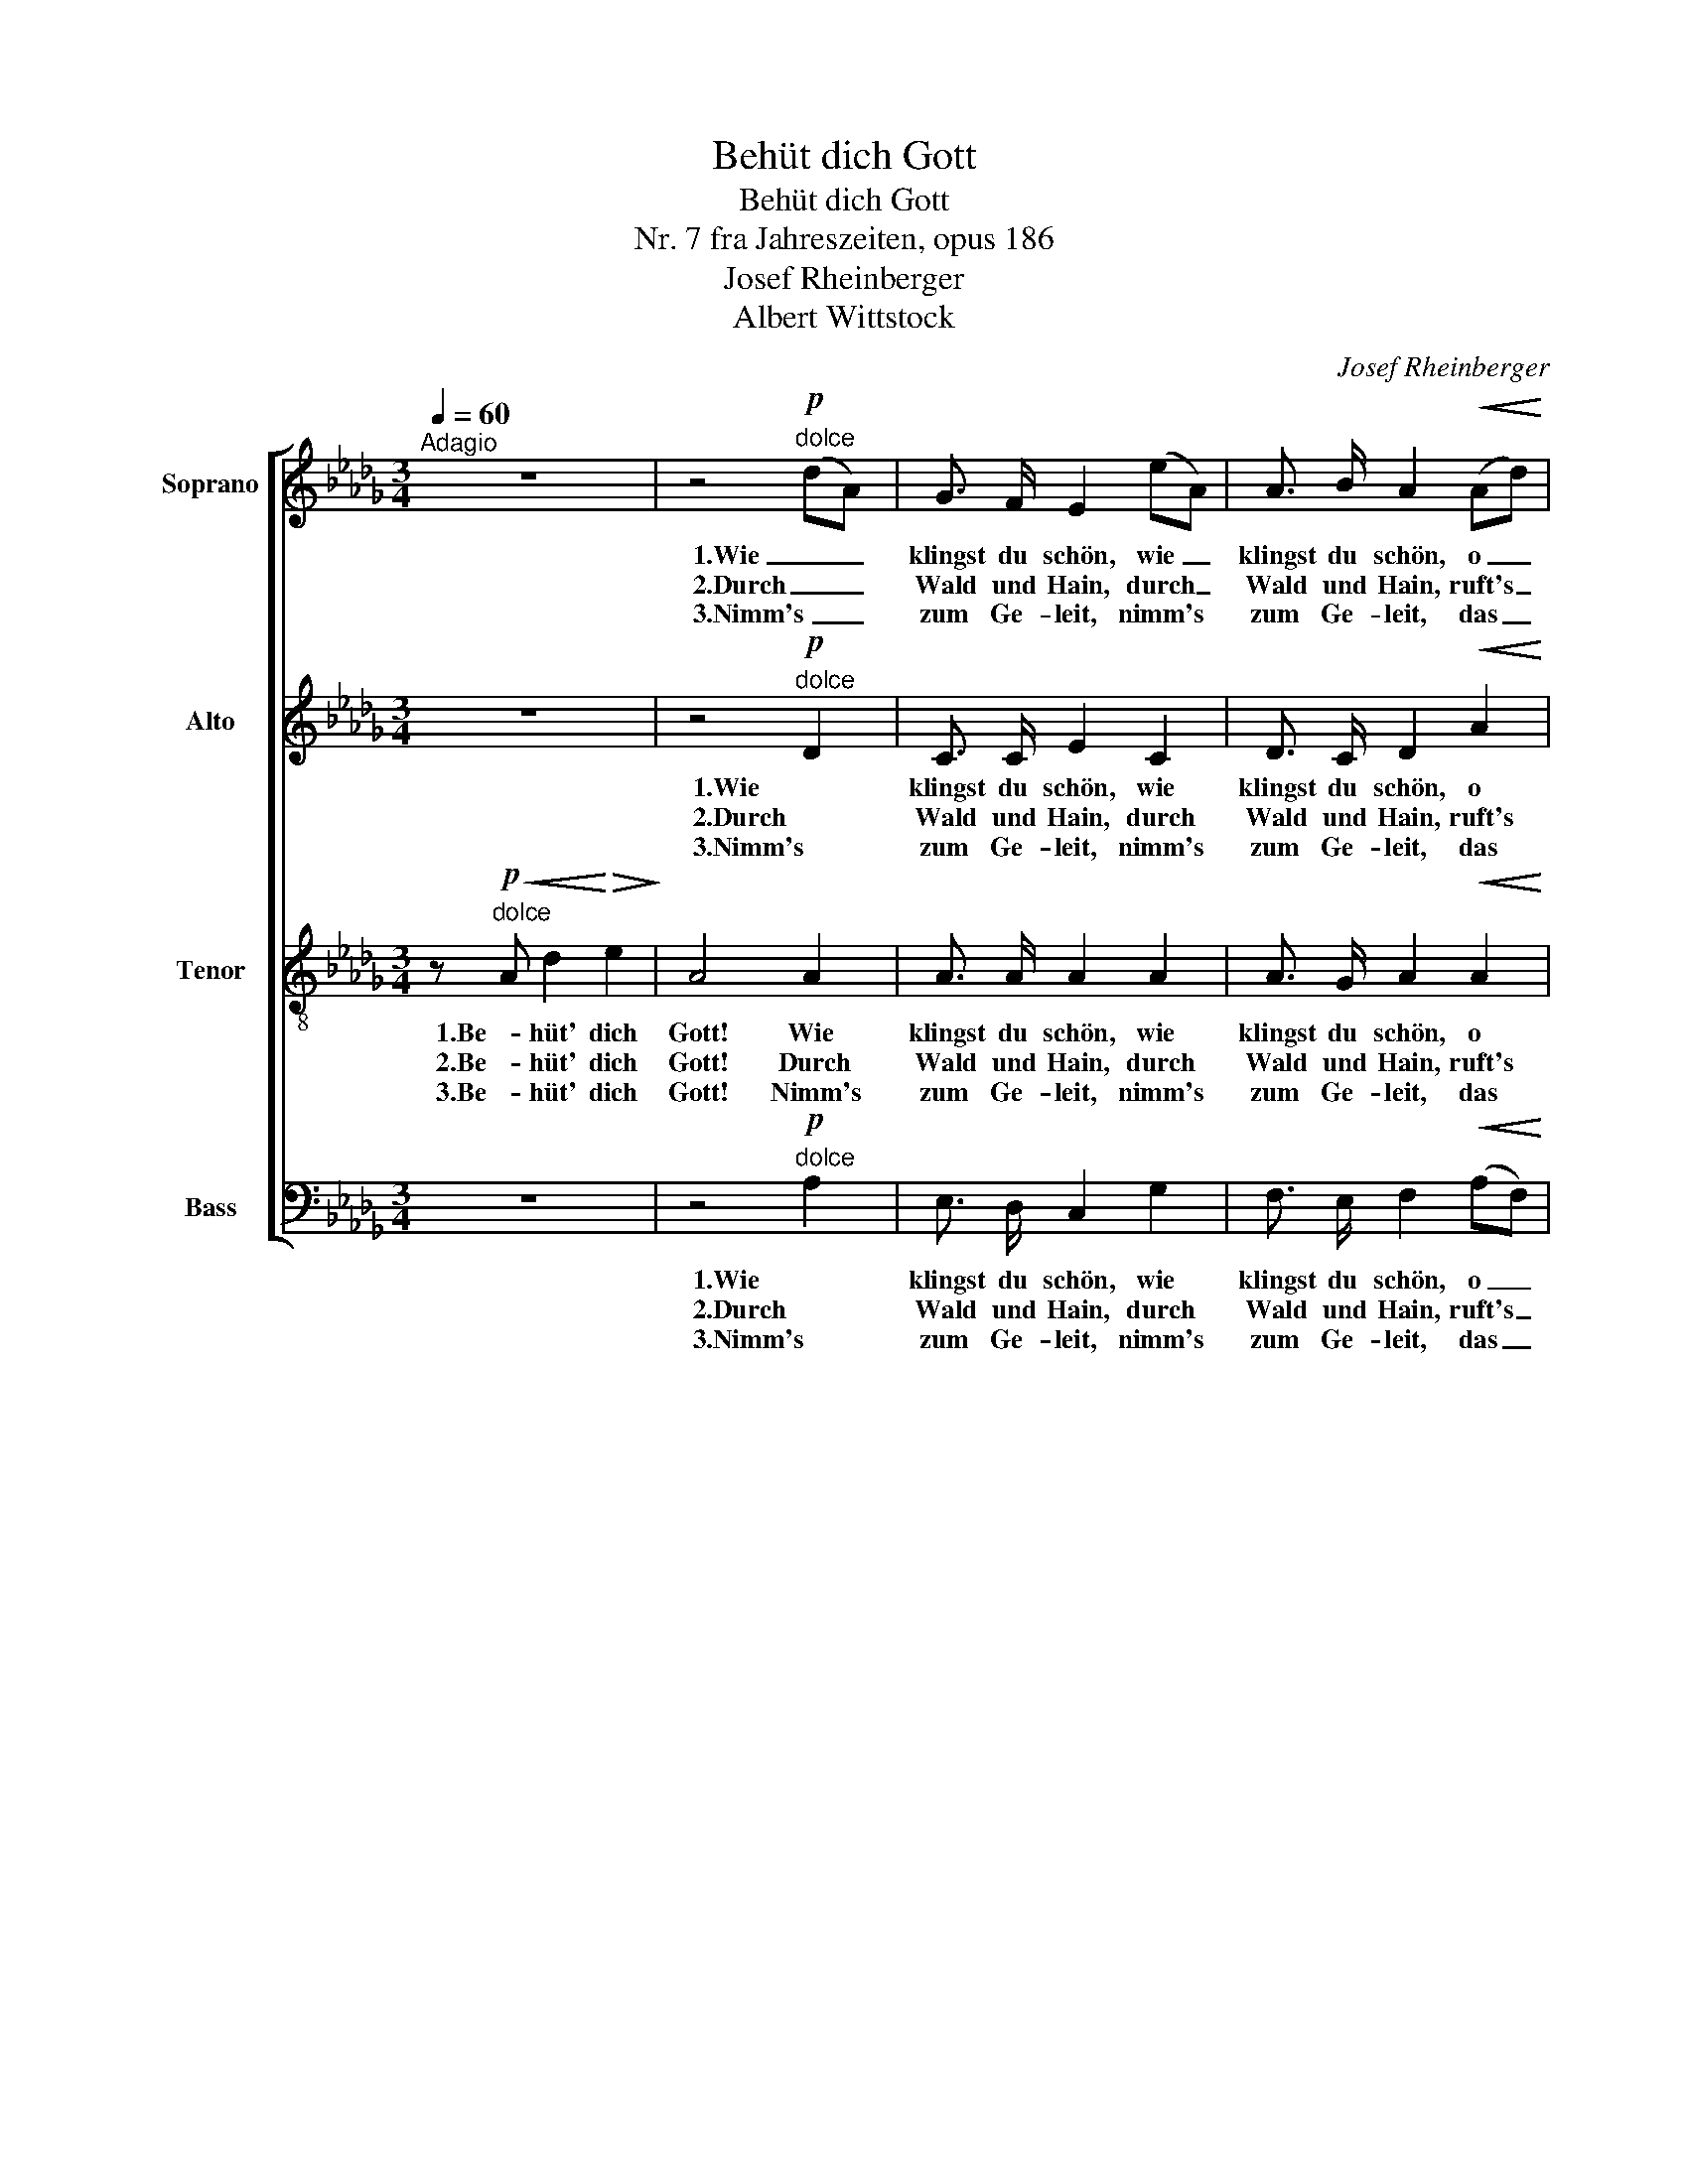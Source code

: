 X:1
T:Behüt dich Gott
T:Behüt dich Gott
T:Nr. 7 fra Jahreszeiten, opus 186
T:Josef Rheinberger
T:Albert Wittstock
C:Josef Rheinberger
Z:Albert Wittstock
%%score [ 1 2 3 4 ]
L:1/8
Q:1/4=60
M:3/4
K:Db
V:1 treble nm="Soprano"
V:2 treble nm="Alto"
V:3 treble-8 nm="Tenor"
V:4 bass nm="Bass"
V:1
"^Adagio" z6 | z4"^dolce"!p! (dA) | G3/2 F/ E2 (eA) | A3/2 B/ A2!<(! (Ad)!<)! | %4
w: |1.Wie _|klingst du schön, wie _|klingst du schön, o _|
w: |2.Durch _|Wald und Hain, durch _|Wald und Hain, ruft's _|
w: |3.Nimm's _|zum Ge- leit, nimm's _|zum Ge- leit, das _|
!f! f3/2 f/ g2 (de) | !fermata!f4 z!pp! F |"^cresc." F3/2 F/ F2 z F | F3/2 F/ (A=G) z G | %8
w: al- tes trau- tes _|Wort! Wie|Frie- dens- gruß aus|Him- mels- höhn, _ wie|
w: je- der Blü- ten- *|strauch, im|Ster- nen- glanz, im|Son- nen- schein, _ im|
w: ist ge- sagt ge- *|nug; be-|hüt' dich Gott für|al- le Zeit, _ be-|
 B3/2 c/ d2 d2 | (3(dc) d (e2 A2) |!f! d2 e d c3/2 e/ |!>(! d4-!>)! d z |!pp! F2 E D C3/2 E/ | %13
w: Frie- dens- gruß aus|Him- * mels- höhn _|so tönts im In- nern|fort, _|so tönts im In- nern|
w: Ster- nen- glanz, im|Son- * nen- schein _|weht's still der Lüf- te|Hauch, _|weht's still der Lüf- te|
w: hüt dich Gott für|al- * le Zeit: _|ein rech- ter Se- gens-|spruch, _|ein rech- ter Se- gens-|
 !fermata!D4 z2 |] %14
w: fort.|
w: Hauch.|
w: spruch!|
V:2
 z6 | z4"^dolce"!p! D2 | C3/2 C/ E2 C2 | D3/2 C/ D2!<(! A2!<)! |!f! A3/2 A/ __B2 B2 | %5
w: |1.Wie|klingst du schön, wie|klingst du schön, o|al- tes trau- tes|
w: |2.Durch|Wald und Hain, durch|Wald und Hain, ruft's|je- der Blü- ten-|
w: |3.Nimm's|zum Ge- leit, nimm's|zum Ge- leit, das|ist ge- sagt ge-|
 !fermata!A4 z!pp! D |"^cresc." E3/2 E/ E2 z E | D3/2 F/ _F2 z F | E3/2 E/ (_F E2) E | E3/2 D/ C4 | %10
w: Wort! Wie|Frie- dens- gruß aus|Him- mels- höhn, wie|Frie- dens- gruß _ aus|Him- mels- höhn|
w: strauch, im|Ster- nen- glanz, im|Son- nen- schein, im|Ster- nen- glanz, _ im|Son- nen- schein|
w: nug; be-|hüt' dich Gott für|al- le Zeit, be-|hüt dich Gott _ für|al- le Zeit:|
!f! (DA) G F E3/2 G/ |!>(! D4-!>)! D z |!pp! D2 A, A, A,3/2 A,/ | !fermata!A,4 z2 |] %14
w: so _ tönts im In- nern|fort, _|so tönts im In- nern|fort.|
w: weht's _ still der Lüf- te|Hauch, _|weht's still der Lüf- te|Hauch.|
w: ein _ rech- ter Se- gens-|spruch, _|ein rech- ter Se- gens-|spruch!|
V:3
 z!p!"^dolce"!<(! A d2!<)!!>(! e2!>)! | A4 A2 | A3/2 A/ A2 A2 | A3/2 G/ A2!<(! A2!<)! | %4
w: 1.Be- hüt' dich|Gott! Wie|klingst du schön, wie|klingst du schön, o|
w: 2.Be- hüt' dich|Gott! Durch|Wald und Hain, durch|Wald und Hain, ruft's|
w: 3.Be- hüt' dich|Gott! Nimm's|zum Ge- leit, nimm's|zum Ge- leit, das|
!f! d3/2 d/ d2 g2 | !fermata!f4 z!pp! A |"^cresc." c3/2 c/ c2 z c | d3/2 d/ d2 z d | %8
w: al- tes trau- tes|Wort! Wie|Frie- dens- gruß aus|Him- mels- höhn, wie|
w: je- der Blü- ten-|strauch, im|Ster- nen- glanz, im|Son- nen- schein, im|
w: ist ge- sagt ge-|nug; be-|hüt' dich Gott für|al- le Zeit, be-|
 d3/2 c/ B2 B2 | __B3/2 B/ A4 |!f! A2 A A A3/2 c/ |!>(! d4-!>)! d z | z!pp! A G F E3/2 G/ | %13
w: Frie- dens- gruß aus|Him- mels- höhn|so tönts im In- nern|fort, _|so tönts im In- nern|
w: Ster- nen- glanz, im|Son- nen- schein|weht's still der Lüf- te|Hauch, _|weht's still der Lüf- te|
w: hüt dich Gott für|al- le Zeit:|ein rech- ter Se- gens-|spruch, _|ein rech- ter Se- gens-|
 !fermata!F4 z2 |] %14
w: fort.|
w: Hauch.|
w: spruch!|
V:4
 z6 | z4"^dolce"!p! A,2 | E,3/2 D,/ C,2 G,2 | F,3/2 E,/ F,2!<(! (A,F,)!<)! | %4
w: |1.Wie|klingst du schön, wie|klingst du schön, o _|
w: |2.Durch|Wald und Hain, durch|Wald und Hain, ruft's _|
w: |3.Nimm's|zum Ge- leit, nimm's|zum Ge- leit, das _|
!f! D,3/2 D,/ G,2 __B,2 | !fermata!D4 z!pp! D, |"^cresc." =A,,3/2 [A,,=A,]/ [A,,A,]2 z [A,,A,] | %7
w: al- tes trau- tes|Wort! Wie|Frie- dens- gruß aus|
w: je- der Blü- ten-|strauch, im|Ster- nen- glanz, im|
w: ist ge- sagt ge-|nug; be-|hüt' dich Gott für|
 [B,,B,]3/2 [B,,B,]/ B,2 z B, | =G,3/2 G,/ G,2 G,2 | _G,3/2 G,/ G,4 |!f! F,2 A, A, A,3/2 A,/ | %11
w: Him- mels- höhn, wie|Frie- dens- gruß aus|Him- mels- höhn|so tönts im In- nern|
w: Son- nen- schein, im|Ster- nen- glanz, im|Son- nen- schein|weht's still der Lüf- te|
w: al- le Zeit, be-|hüt dich Gott für|al- le Zeit:|ein rech- ter Se- gens-|
!>(! (D2 A,)!>)! z D,2 | A,,3 A,, A,,3/2 A,,/ | !fermata!D,4 z2 |] %14
w: fort, _ so|tönts im In- nern|fort.|
w: Hauch, _ weht's|still der Lüf- te|Hauch.|
w: spruch, _ ein|rech- ter Se- gens-|spruch!|

